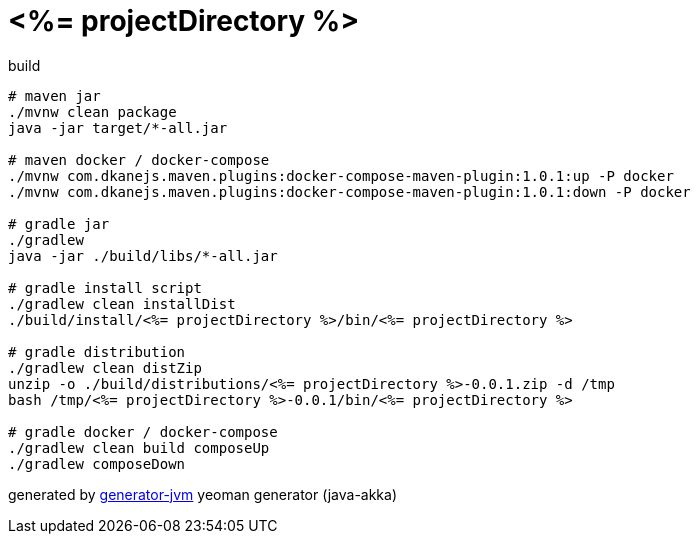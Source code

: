 = <%= projectDirectory %>

//tag::content[]
.build
[source,bash]
----
# maven jar
./mvnw clean package
java -jar target/*-all.jar

# maven docker / docker-compose
./mvnw com.dkanejs.maven.plugins:docker-compose-maven-plugin:1.0.1:up -P docker
./mvnw com.dkanejs.maven.plugins:docker-compose-maven-plugin:1.0.1:down -P docker

# gradle jar
./gradlew
java -jar ./build/libs/*-all.jar

# gradle install script
./gradlew clean installDist
./build/install/<%= projectDirectory %>/bin/<%= projectDirectory %>

# gradle distribution
./gradlew clean distZip
unzip -o ./build/distributions/<%= projectDirectory %>-0.0.1.zip -d /tmp
bash /tmp/<%= projectDirectory %>-0.0.1/bin/<%= projectDirectory %>

# gradle docker / docker-compose
./gradlew clean build composeUp
./gradlew composeDown
----

generated by link:https://github.com/daggerok/generator-jvm/[generator-jvm] yeoman generator (java-akka)
//end::content[]
